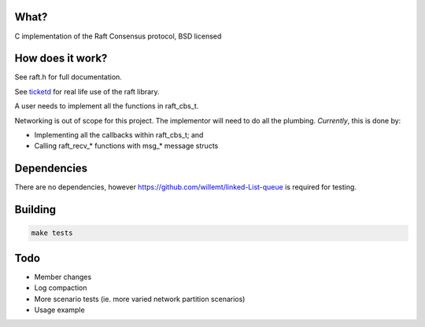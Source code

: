 .. image:: https://travis-ci.org/willemt/raft.png
   :target: https://travis-ci.org/willemt/raft

.. image:: https://coveralls.io/repos/willemt/raft/badge.png
  :target: https://coveralls.io/r/willemt/raft

What?
-----
C implementation of the Raft Consensus protocol, BSD licensed

How does it work?
-----------------
See raft.h for full documentation.

See `ticketd <https://github.com/willemt/ticketd>`_ for real life use of the raft library.

A user needs to implement all the functions in raft_cbs_t.

Networking is out of scope for this project. The implementor will need to do all the plumbing. *Currently*, this is done by:

- Implementing all the callbacks within raft_cbs_t; and
- Calling raft_recv_* functions with msg_* message structs

Dependencies
------------
There are no dependencies, however https://github.com/willemt/linked-List-queue is required for testing.

Building
--------
.. code-block:: bash
   :class: ignore

   make tests

Todo
----
- Member changes
- Log compaction
- More scenario tests (ie. more varied network partition scenarios)
- Usage example

